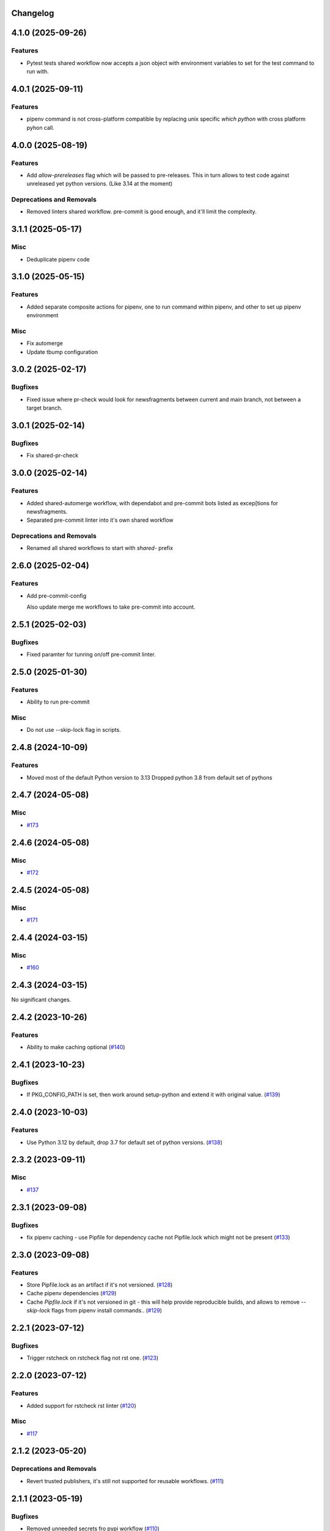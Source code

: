 Changelog
=========

.. towncrier release notes start

4.1.0 (2025-09-26)
==================

Features
--------

- Pytest tests shared workflow now accepts a json object with environment variables to set for the test command to run with.


4.0.1 (2025-09-11)
==================

Features
--------

- pipenv command is not cross-platform compatible
  by replacing unix specific `which python` with cross platform pyhon call.


4.0.0 (2025-08-19)
==================

Features
--------

- Add `allow-prereleases` flag which will be passed to pre-releases. This in turn allows to test code against unreleased yet python versions. (Like 3.14 at the moment)


Deprecations and Removals
-------------------------

- Removed linters shared workflow. pre-commit is good enough, and it'll limit the complexity.


3.1.1 (2025-05-17)
==================

Misc
----

- Deduplicate pipenv code


3.1.0 (2025-05-15)
==================

Features
--------

- Added separate composite actions for pipenv, one to run command within pipenv, and other to set up pipenv environment


Misc
----

- Fix automerge
- Update tbump configuration


3.0.2 (2025-02-17)
==================

Bugfixes
--------

- Fixed issue where pr-check would look for newsfragments between current and main branch, not between a target branch.


3.0.1 (2025-02-14)
==================

Bugfixes
--------

- Fix shared-pr-check


3.0.0 (2025-02-14)
==================

Features
--------

- Added shared-automerge workflow, with dependabot and pre-commit bots listed as excep[tions for newsfragments.
- Separated pre-commit linter into it's own shared workflow


Deprecations and Removals
-------------------------

- Renamed all shared workflows to start with `shared-` prefix


2.6.0 (2025-02-04)
==================

Features
--------

- Add pre-commit-config

  Also update merge me workflows to take pre-commit into account.


2.5.1 (2025-02-03)
==================

Bugfixes
--------

- Fixed paramter for tunring on/off pre-commit linter.


2.5.0 (2025-01-30)
==================

Features
--------

- Ability to run pre-commit


Misc
----

- Do not use --skip-lock flag in scripts.


2.4.8 (2024-10-09)
==================

Features
--------

- Moved most of the default Python version to 3.13
  Dropped python 3.8 from default set of pythons


2.4.7 (2024-05-08)
==================

Misc
----

- `#173 <https:/github.com/fizyk/actions-reuse/issues/173>`__


2.4.6 (2024-05-08)
==================

Misc
----

- `#172 <https:/github.com/fizyk/actions-reuse/issues/172>`__


2.4.5 (2024-05-08)
==================

Misc
----

- `#171 <https:/github.com/fizyk/actions-reuse/issues/171>`__


2.4.4 (2024-03-15)
==================

Misc
----

- `#160 <https:/github.com/fizyk/actions-reuse/issues/160>`__


2.4.3 (2024-03-15)
==================

No significant changes.


2.4.2 (2023-10-26)
==================

Features
--------

- Ability to make caching optional (`#140 <https:/github.com/fizyk/actions-reuse/issues/140>`__)


2.4.1 (2023-10-23)
==================

Bugfixes
--------

- If PKG_CONFIG_PATH is set, then work around setup-python and extend it with original value. (`#139 <https:/github.com/fizyk/actions-reuse/issues/139>`__)


2.4.0 (2023-10-03)
==================

Features
--------

- Use Python 3.12 by default, drop 3.7 for default set of python versions. (`#138 <https:/github.com/fizyk/actions-reuse/issues/138>`__)


2.3.2 (2023-09-11)
==================

Misc
----

- `#137 <https:/github.com/fizyk/actions-reuse/issues/137>`__


2.3.1 (2023-09-08)
==================

Bugfixes
--------

- fix pipenv caching - use Pipfile for dependency cache not Pipfile.lock which might not be present (`#133 <https:/github.com/fizyk/actions-reuse/issues/133>`__)


2.3.0 (2023-09-08)
==================

Features
--------

- Store Pipfile.lock as an artifact if it's not versioned. (`#128 <https:/github.com/fizyk/actions-reuse/issues/128>`__)
- Cache pipenv dependencies (`#129 <https:/github.com/fizyk/actions-reuse/issues/129>`__)
- Cache `Pipfile.lock` if it's not versioned in git -
  this will help provide reproducible builds, and allows
  to remove `--skip-lock` flags from pipenv install commands.. (`#129 <https:/github.com/fizyk/actions-reuse/issues/129>`__)


2.2.1 (2023-07-12)
==================

Bugfixes
--------

- Trigger rstcheck on rstcheck flag not rst one. (`#123 <https:/github.com/fizyk/actions-reuse/issues/123>`__)


2.2.0 (2023-07-12)
==================

Features
--------

- Added support for rstcheck rst linter (`#120 <https:/github.com/fizyk/actions-reuse/issues/120>`__)


Misc
----

- `#117 <https:/github.com/fizyk/actions-reuse/issues/117>`__


2.1.2 (2023-05-20)
==================

Deprecations and Removals
-------------------------

- Revert trusted publishers, it's still not supported for reusable workflows. (`#111 <https://github.com/fizyk/actions-reuse/issues/111>`__)


2.1.1 (2023-05-19)
==================

Bugfixes
--------

- Removed unneeded secrets fro pypi workflow (`#110 <https://github.com/fizyk/actions-reuse/issues/110>`__)


2.1.0 (2023-05-19)
==================

Features
--------

- Migrate pypi workflow to trusted publishers (`#109 <https://github.com/fizyk/actions-reuse/issues/109>`__)


2.0.0 (2023-05-16)
==================

Features
--------

- Added support to run ruff linter (`#97 <https://github.com/fizyk/actions-reuse/issues/97>`__)
- Have all linters turned off by default. Turning them on explicitly would be much more sane. (`#98 <https://github.com/fizyk/actions-reuse/issues/98>`__)
- Run all actions on pipenv by default instead of pip. (`#99 <https://github.com/fizyk/actions-reuse/issues/99>`__)


Deprecations and Removals
-------------------------

- Removed pipenv option. Now pipenv is used by default and actions only fall back to pip if requirements file is being passed. (`#99 <https://github.com/fizyk/actions-reuse/issues/99>`__)


1.7.1 (2023-03-06)
==================

Bugfixes
--------

- Fix incorrect parameter type bool -> boolean (`#92 <https://github.com/fizyk/actions-reuse/issues/92>`__)


1.7.0 (2023-02-27)
==================

Features
--------

- Ability to store built package as pipeline artifacts. (`#90 <https://github.com/fizyk/actions-reuse/issues/90>`__)
- Be able to configure codecov's `fail_on_ci_error` - defaults to false. (`#91 <https://github.com/fizyk/actions-reuse/issues/91>`__)


1.6.4 (2022-12-21)
==================

Features
--------

- Add your info here (`#85 <https://github.com/fizyk/actions-reuse/issues/85>`__)


1.6.3 (2022-12-05)
==================

Features
--------

- Switch to build package building system (`#82 <https://github.com/fizyk/actions-reuse/issues/82>`__)


1.6.2 (2022-11-29)
==================

Bugfixes
--------

- Secrets have no type - fixed automerge-shared secrets definition. (`#79 <https://github.com/fizyk/actions-reuse/issues/79>`__)


Misc
----

- `#78 <https://github.com/fizyk/actions-reuse/issues/78>`__


1.6.1 (2022-11-29)
==================

Bugfixes
--------

- Add your info here (`#77 <https://github.com/fizyk/actions-reuse/issues/77>`__)


1.6.0 (2022-11-29)
==================

Features
--------

- Add `automerge-shared` shared workflow to re-usable workflows. (`#76 <https://github.com/fizyk/actions-reuse/issues/76>`__)


Misc
----

- `#74 <https://github.com/fizyk/actions-reuse/issues/74>`__, `#75 <https://github.com/fizyk/actions-reuse/issues/75>`__


1.5.2 (2022-11-25)
==================

Features
--------

- Removed pylint-paths parameters and now running pylint with `pylint --recursive y .` command.
  Any ignores can be set in .pylintrc file. (`#72 <https://github.com/fizyk/actions-reuse/issues/72>`__)


1.5.1 (2022-11-24)
==================

Bugfixes
--------

- Removed the ability to set up cover package's paths/names. use .coveragerc for that instead. (`#71 <https://github.com/fizyk/actions-reuse/issues/71>`__)


1.5.0 (2022-11-24)
==================

Features
--------

- Ability to set paths for linters (`#70 <https://github.com/fizyk/actions-reuse/issues/70>`__)


Misc
----

- `#68 <https://github.com/fizyk/actions-reuse/issues/68>`__, `#69 <https://github.com/fizyk/actions-reuse/issues/69>`__


1.4.1 (2022-11-18)
==================

Features
--------

- pipenv template, linters-python and tests-pytests accepts `pipenv-install-options`
  for additional pipenv install options. Might allow adding ie. `--skip-lock`. (`#67 <https://github.com/fizyk/actions-reuse/issues/67>`__)


1.4.0 (2022-11-08)
==================

Misc
----

- `#65 <https://github.com/fizyk/actions-reuse/issues/65>`__
